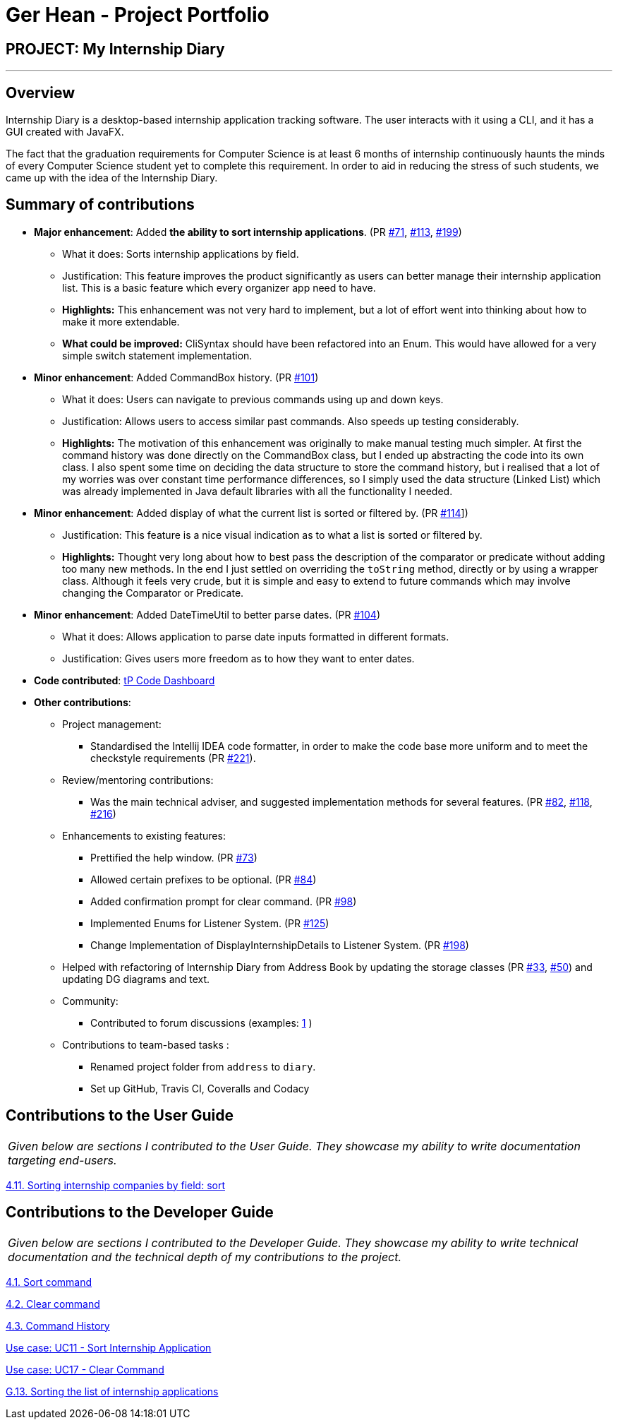 = Ger Hean - Project Portfolio
:site-section: AboutUs
:imagesDir: ../images
:stylesDir: ../stylesheets
:prURL: https://github.com/AY1920S2-CS2103T-F10-2/main/pull/
:ugURL: https://ay1920s2-cs2103t-f10-2.github.io/main/UserGuide.html
:dgURL: https://ay1920s2-cs2103t-f10-2.github.io/main/DeveloperGuide.html

== PROJECT: My Internship Diary

---

== Overview

Internship Diary is a desktop-based internship application tracking software. The user interacts with it using a CLI, and it has a GUI created with JavaFX.

The fact that the graduation requirements for Computer Science is at least 6 months of internship continuously haunts
the minds of every Computer Science student yet to complete this requirement. In order to aid in reducing the stress
of such students, we came up with the idea of the Internship Diary.

== Summary of contributions

* *Major enhancement*: Added *the ability to sort internship applications*.
(PR link:{prURL}71[#71], link:{prURL}113[#113], link:{prURL}199[#199])
** What it does: Sorts internship applications by field.
** Justification: This feature improves the product significantly as users can better manage their internship application list.
This is a basic feature which every organizer app need to have.
** **Highlights:** This enhancement was not very hard to implement, but a lot of effort went into thinking about how
to make it more extendable.
** **What could be improved:** CliSyntax should have been refactored into an Enum. This would have allowed for
a very simple switch statement implementation.

* *Minor enhancement*: Added CommandBox history.
(PR link:{prURL}101[#101])
** What it does: Users can navigate to previous commands using up and down keys.
** Justification: Allows users to access similar past commands.
Also speeds up testing considerably.
** **Highlights:** The motivation of this enhancement was originally to make manual testing much simpler. At first the command history
was done directly on the CommandBox class, but I ended up abstracting the code into its own class. I also spent some time
on deciding the data structure to store the command history, but i realised that a lot of my worries was over constant time
performance differences, so I simply used the data structure (Linked List) which was already implemented in Java default libraries with
all the functionality I needed.

* *Minor enhancement*: Added display of what the current list is sorted or filtered by.
(PR link:{prURL}114[#114]])
** Justification: This feature is a nice visual indication as to what a list is sorted or filtered by.
** **Highlights:** Thought very long about how to best pass the description of the comparator or predicate without
adding too many new methods. In the end I just settled on overriding the `toString` method, directly or by using a wrapper class.
Although it feels very crude, but it is simple and easy to extend to future commands which may involve changing the
Comparator or Predicate.

* *Minor enhancement*: Added DateTimeUtil to better parse dates.
(PR link:{prURL}104[#104])
** What it does: Allows application to parse date inputs formatted in different formats.
** Justification: Gives users more freedom as to how they want to enter dates.

* *Code contributed*:
https://nus-cs2103-ay1920s2.github.io/tp-dashboard/#=undefined&search=gerhean[tP Code Dashboard]

* *Other contributions*:

** Project management:
*** Standardised the Intellij IDEA code formatter, in order to make the code base more uniform and to meet the checkstyle requirements (PR link:{prURL}221[#221]).

** Review/mentoring contributions:
*** Was the main technical adviser, and suggested implementation methods for several features.
(PR link:{prURL}82[#82], link:{prURL}118[#118], link:{prURL}216[#216])

** Enhancements to existing features:
*** Prettified the help window.
(PR link:{prURL}73[#73])
*** Allowed certain prefixes to be optional.
(PR link:{prURL}84[#84])
*** Added confirmation prompt for clear command.
(PR link:{prURL}98[#98])
*** Implemented Enums for Listener System.
(PR link:{prURL}125[#125])
*** Change Implementation of DisplayInternshipDetails to Listener System.
(PR link:{prURL}198[#198])

** Helped with refactoring of Internship Diary from Address Book by updating the storage classes
(PR link:{prURL}33[#33], link:{prURL}50[#50])
and updating DG diagrams and text.

** Community:
*** Contributed to forum discussions (examples:
https://github.com/nus-cs2103-AY1920S2/forum/issues/74[1]
)

** Contributions to team-based tasks :
*** Renamed project folder from `address` to `diary`.
*** Set up GitHub, Travis CI, Coveralls and Codacy

== Contributions to the User Guide

|===
|_Given below are sections I contributed to the User Guide. They showcase my ability to write documentation targeting end-users._
|===

link:{ugURL}#sorting-internship-companies-by-field-code-sort-code[4.11. Sorting internship companies by field: sort]

== Contributions to the Developer Guide

|===
|_Given below are sections I contributed to the Developer Guide. They showcase my ability to write technical documentation and the technical depth of my contributions to the project._
|===

link:{dgURL}#sort-command[4.1. Sort command]

link:{dgURL}#clear-command[4.2. Clear command]

link:{dgURL}#command-history[4.3. Command History]

link:{dgURL}#use-cases[Use case: UC11 - Sort Internship Application]

link:{dgURL}#use-cases[Use case: UC17 - Clear Command]

link:{dgURL}#sorting-the-list-of-internship-applications[G.13. Sorting the list of internship applications]
